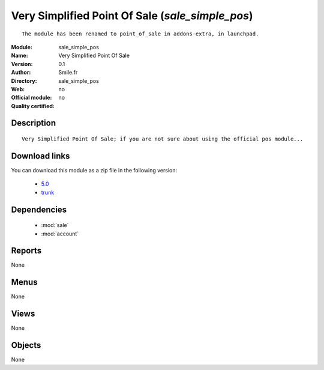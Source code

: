 
.. module:: sale_simple_pos
    :synopsis: Very Simplified Point Of Sale 
    :noindex:
.. 

.. raw:: html

    <link rel="stylesheet" href="../_static/hide_objects_in_sidebar.css" type="text/css" />

Very Simplified Point Of Sale (*sale_simple_pos*)
=================================================
::

  The module has been renamed to point_of_sale in addons-extra, in launchpad.
  
:Module: sale_simple_pos
:Name: Very Simplified Point Of Sale
:Version: 0.1
:Author: Smile.fr
:Directory: sale_simple_pos
:Web: 
:Official module: no
:Quality certified: no

Description
-----------

::

  Very Simplified Point Of Sale; if you are not sure about using the official pos module...

Download links
--------------

You can download this module as a zip file in the following version:

  * `5.0 <http://www.openerp.com/download/modules/5.0/sale_simple_pos.zip>`_
  * `trunk <http://www.openerp.com/download/modules/trunk/sale_simple_pos.zip>`_

Dependencies
------------

 * :mod:`sale`
 * :mod:`account`

Reports
-------

None


Menus
-------


None


Views
-----


None



Objects
-------

None
